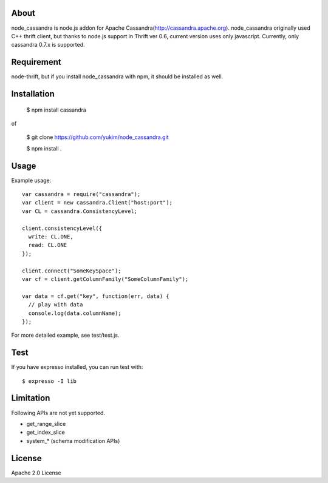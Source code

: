 
About
---------

node_cassandra is node.js addon for Apache Cassandra(http://cassandra.apache.org).
node_cassandra originally used C++ thrift client, but thanks to node.js support in Thrift ver 0.6, current version uses only javascript.
Currently, only cassandra 0.7.x is supported.

Requirement
-------------

node-thrift, but if you install node_cassandra with npm, it should be installed as well.

Installation
--------------

  $ npm install cassandra

of

  $ git clone https://github.com/yukim/node_cassandra.git

  $ npm install .

Usage
---------

Example usage::

  var cassandra = require("cassandra");
  var client = new cassandra.Client("host:port");
  var CL = cassandra.ConsistencyLevel;

  client.consistencyLevel({
    write: CL.ONE,
    read: CL.ONE
  });

  client.connect("SomeKeySpace");
  var cf = client.getColumnFamily("SomeColumnFamily");

  var data = cf.get("key", function(err, data) {
    // play with data
    console.log(data.columnName);
  });

For more detailed example, see test/test.js.

Test
--------

If you have expresso installed, you can run test with::

  $ expresso -I lib

Limitation
------------

Following APIs are not yet supported.

* get_range_slice
* get_index_slice
* system_* (schema modification APIs)

License
-----------

Apache 2.0 License
